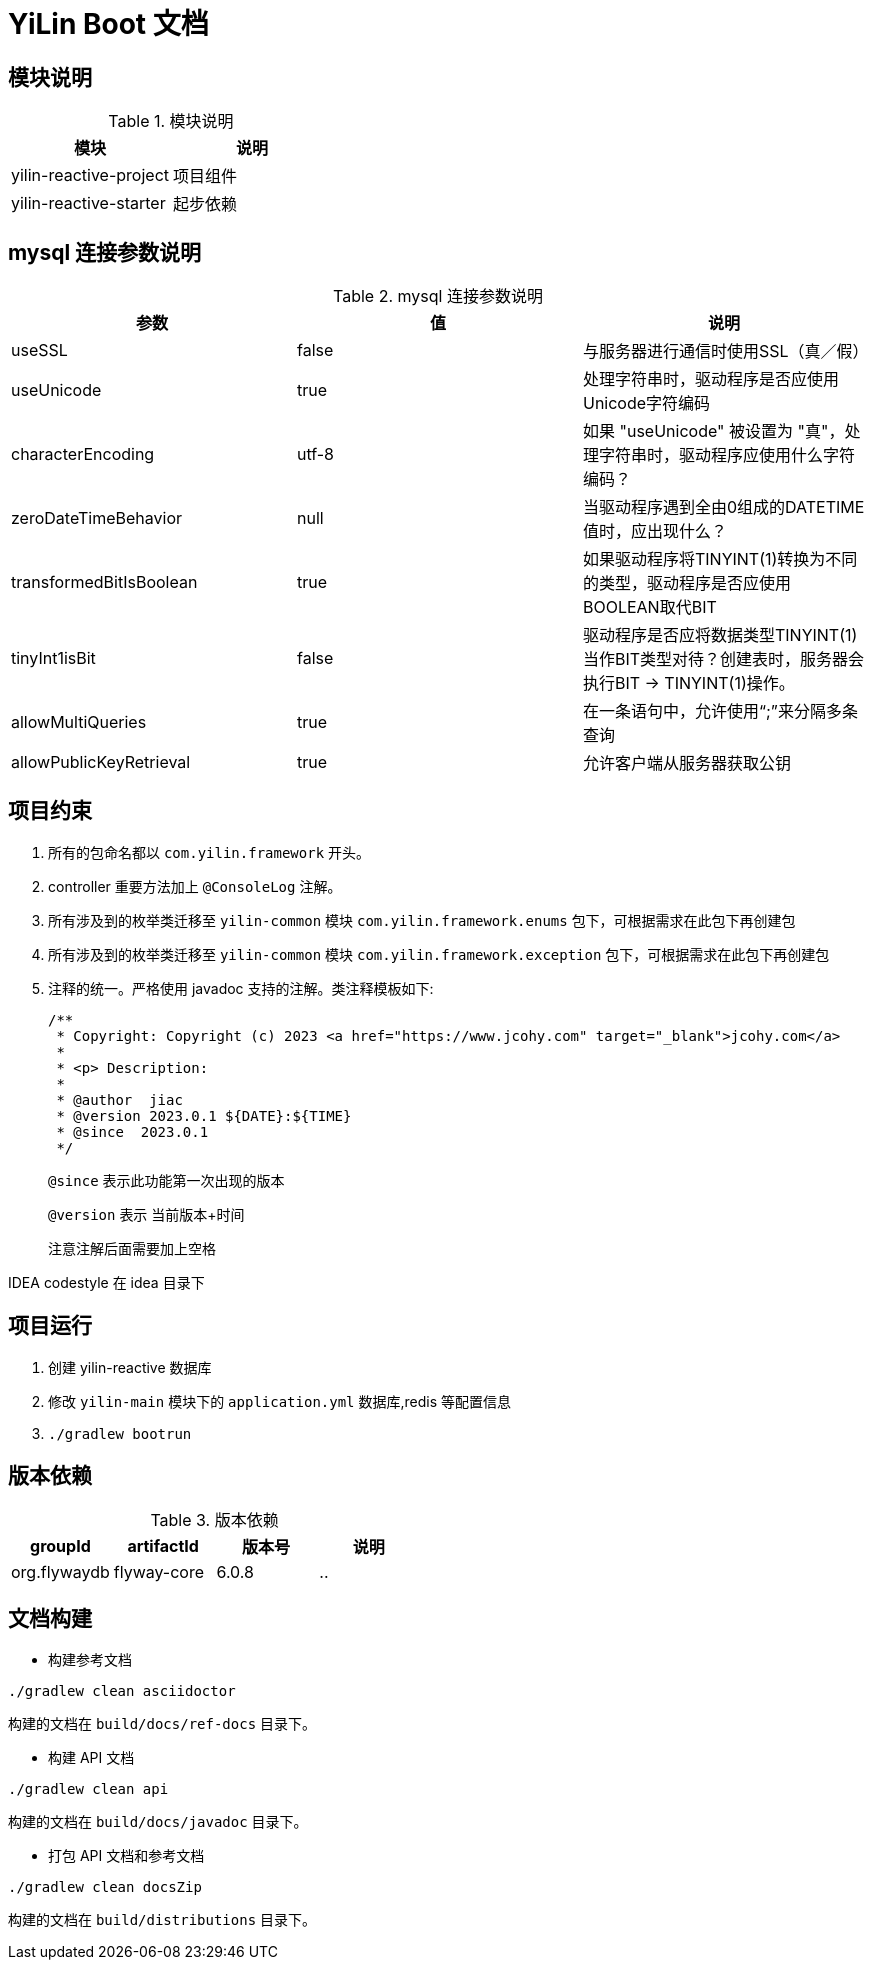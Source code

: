 [[yilin-document]]
= YiLin Boot 文档

[[yilin-module]]
== 模块说明

[[yilin-module-tbl]]
.模块说明
|===
| 模块           | 说明

| yilin-reactive-project     | 项目组件

| yilin-reactive-starter | 起步依赖
|===

[[yilin-mysql]]
== mysql 连接参数说明

[[yilin-mysql-params-tbl]]
.mysql 连接参数说明
|===
| 参数 | 值 | 说明

| useSSL     | false      | 与服务器进行通信时使用SSL（真／假）

| useUnicode | true | 处理字符串时，驱动程序是否应使用Unicode字符编码

| characterEncoding    | utf-8   | 如果 "useUnicode" 被设置为 "真"，处理字符串时，驱动程序应使用什么字符编码？

| zeroDateTimeBehavior   |   null  | 当驱动程序遇到全由0组成的DATETIME值时，应出现什么？

| transformedBitIsBoolean   | true  | 如果驱动程序将TINYINT(1)转换为不同的类型，驱动程序是否应使用BOOLEAN取代BIT

| tinyInt1isBit   | false   | 驱动程序是否应将数据类型TINYINT(1)当作BIT类型对待？创建表时，服务器会执行BIT -> TINYINT(1)操作。

| allowMultiQueries   | true  | 在一条语句中，允许使用“;”来分隔多条查询

| allowPublicKeyRetrieval   | true   | 允许客户端从服务器获取公钥
|===

[[yilin-promise]]
== 项目约束

. 所有的包命名都以 `com.yilin.framework` 开头。
. controller 重要方法加上 `@ConsoleLog` 注解。
. 所有涉及到的枚举类迁移至 `yilin-common` 模块 `com.yilin.framework.enums` 包下，可根据需求在此包下再创建包
. 所有涉及到的枚举类迁移至 `yilin-common` 模块 `com.yilin.framework.exception` 包下，可根据需求在此包下再创建包
. 注释的统一。严格使用 javadoc 支持的注解。类注释模板如下:
+
====
[source,java]
----
/**
 * Copyright: Copyright (c) 2023 <a href="https://www.jcohy.com" target="_blank">jcohy.com</a>
 *
 * <p> Description:
 *
 * @author  jiac
 * @version 2023.0.1 ${DATE}:${TIME}
 * @since  2023.0.1
 */
----

`@since` 表示此功能第一次出现的版本

`@version` 表示 当前版本+时间

注意注解后面需要加上空格
====

IDEA codestyle 在 idea 目录下

[[yilin-run]]
== 项目运行

. 创建 yilin-reactive 数据库
. 修改 `yilin-main` 模块下的 `application.yml` 数据库,redis 等配置信息
. `./gradlew bootrun`

== 版本依赖

[[yilin-version-dependency-tbl]]
.版本依赖
|===
| groupId           | artifactId     | 版本号     |  说明

| org.flywaydb  |  flyway-core     | 6.0.8 |    ..
|===

[[yilin-build-tbl]]
== 文档构建

* 构建参考文档

[source,shell]
----
./gradlew clean asciidoctor
----

构建的文档在 `build/docs/ref-docs` 目录下。

* 构建 API 文档

[source,shell]
----
./gradlew clean api
----

构建的文档在 `build/docs/javadoc` 目录下。

* 打包 API 文档和参考文档

[source,shell]
----
./gradlew clean docsZip
----

构建的文档在 `build/distributions` 目录下。